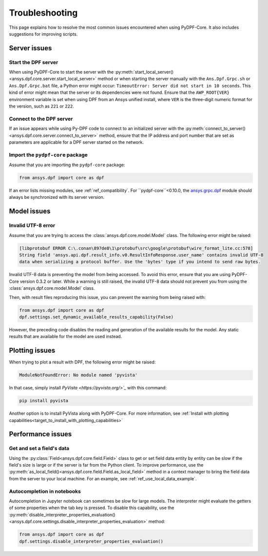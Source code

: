 .. _user_guide_troubleshooting:

===============
Troubleshooting
===============
This page explains how to resolve the most common issues encountered when
using PyDPF-Core. It also includes suggestions for improving scripts.

Server issues
-------------

Start the DPF server
~~~~~~~~~~~~~~~~~~~~~
When using PyDPF-Core to start the server with the
:py:meth:`start_local_server() <ansys.dpf.core.server.start_local_server>` method
or when starting the server manually with the ``Ans.Dpf.Grpc.sh`` or ``Ans.Dpf.Grpc.bat``
file, a Python error might occur: ``TimeoutError: Server did not start in 10 seconds``.
This kind of error might mean that the server or its dependencies were not found. Ensure that
the ``AWP_ROOT{VER}`` environment variable is set when using DPF from an Ansys unified install,
where ``VER`` is the three-digit numeric format for the version, such as ``221`` or ``222``.

Connect to the DPF server
~~~~~~~~~~~~~~~~~~~~~~~~~
If an issue appears while using Py-DPF code to connect to an initialized server with the
:py:meth:`connect_to_server() <ansys.dpf.core.server.connect_to_server>` method, ensure that the
IP address and port number that are set as parameters are applicable for a DPF server started
on the network.

Import the ``pydpf-core`` package
~~~~~~~~~~~~~~~~~~~~~~~~~~~~~~~~~
Assume that you are importing the ``pydpf-core`` package:

.. code-block:: default

    from ansys.dpf import core as dpf

If an error lists missing modules, see :ref:`ref_compatibility`.
For ``pydpf-core``<0.10.0, the `ansys.grpc.dpf <https://pypi.org/project/ansys-grpc-dpf/>`_ module
should always be synchronized with its server version.

Model issues
------------

Invalid UTF-8 error
~~~~~~~~~~~~~~~~~~~
Assume that you are trying to access the :class:`ansys.dpf.core.model.Model` class.
The following error might be raised:

.. code-block:: default

    [libprotobuf ERROR C:\.conan\897de8\1\protobuf\src\google\protobuf\wire_format_lite.cc:578] 
    String field 'ansys.api.dpf.result_info.v0.ResultInfoResponse.user_name' contains invalid UTF-8 
    data when serializing a protocol buffer. Use the 'bytes' type if you intend to send raw bytes.

Invalid UTF-8 data is preventing the model from being accessed. To avoid this error, ensure that
you are using PyDPF-Core version 0.3.2 or later. While a warning is still raised, the invalid UTF-8
data should not prevent you from using the :class:`ansys.dpf.core.model.Model` class.

Then, with result files reproducing this issue, you can prevent the warning from being raised with:

.. code-block:: default

    from ansys.dpf import core as dpf
    dpf.settings.set_dynamic_available_results_capability(False)
	
However, the preceding code disables the reading and generation of the available results for the model.
Any static results that are available for the model are used instead.

Plotting issues
---------------

When trying to plot a result with DPF, the following error might be raised:

.. code-block:: default

    ModuleNotFoundError: No module named 'pyvista'

In that case, simply install `PyVista <https://pyvista.org/>`_` with this command:

.. code-block:: default

    pip install pyvista

Another option is to install PyVista along with PyDPF-Core. For more information, see 
:ref:`Install with plotting capabilities<target_to_install_with_plotting_capabilities>`

Performance issues
------------------

Get and set a field's data
~~~~~~~~~~~~~~~~~~~~~~~~~~
Using the :py:class:`Field<ansys.dpf.core.field.Field>` class to get or set field data entity
by entity can be slow if the field's size is large or if the server is far from the Python client.
To improve performance, use the :py:meth:`as_local_field()<ansys.dpf.core.field.Field.as_local_field>`
method in a context manager to bring the field data from the server to your local machine. For an
example, see :ref:`ref_use_local_data_example`.

Autocompletion in notebooks
~~~~~~~~~~~~~~~~~~~~~~~~~~~~
Autocompletion in Jupyter notebook can sometimes be slow for large models. The interpreter might
evaluate the getters of some properties when the tab key is pressed. To disable this capability, use the
:py:meth:`disable_interpreter_properties_evaluation()<ansys.dpf.core.settings.disable_interpreter_properties_evaluation>`
method:

.. code-block:: default

    from ansys.dpf import core as dpf
    dpf.settings.disable_interpreter_properties_evaluation()


